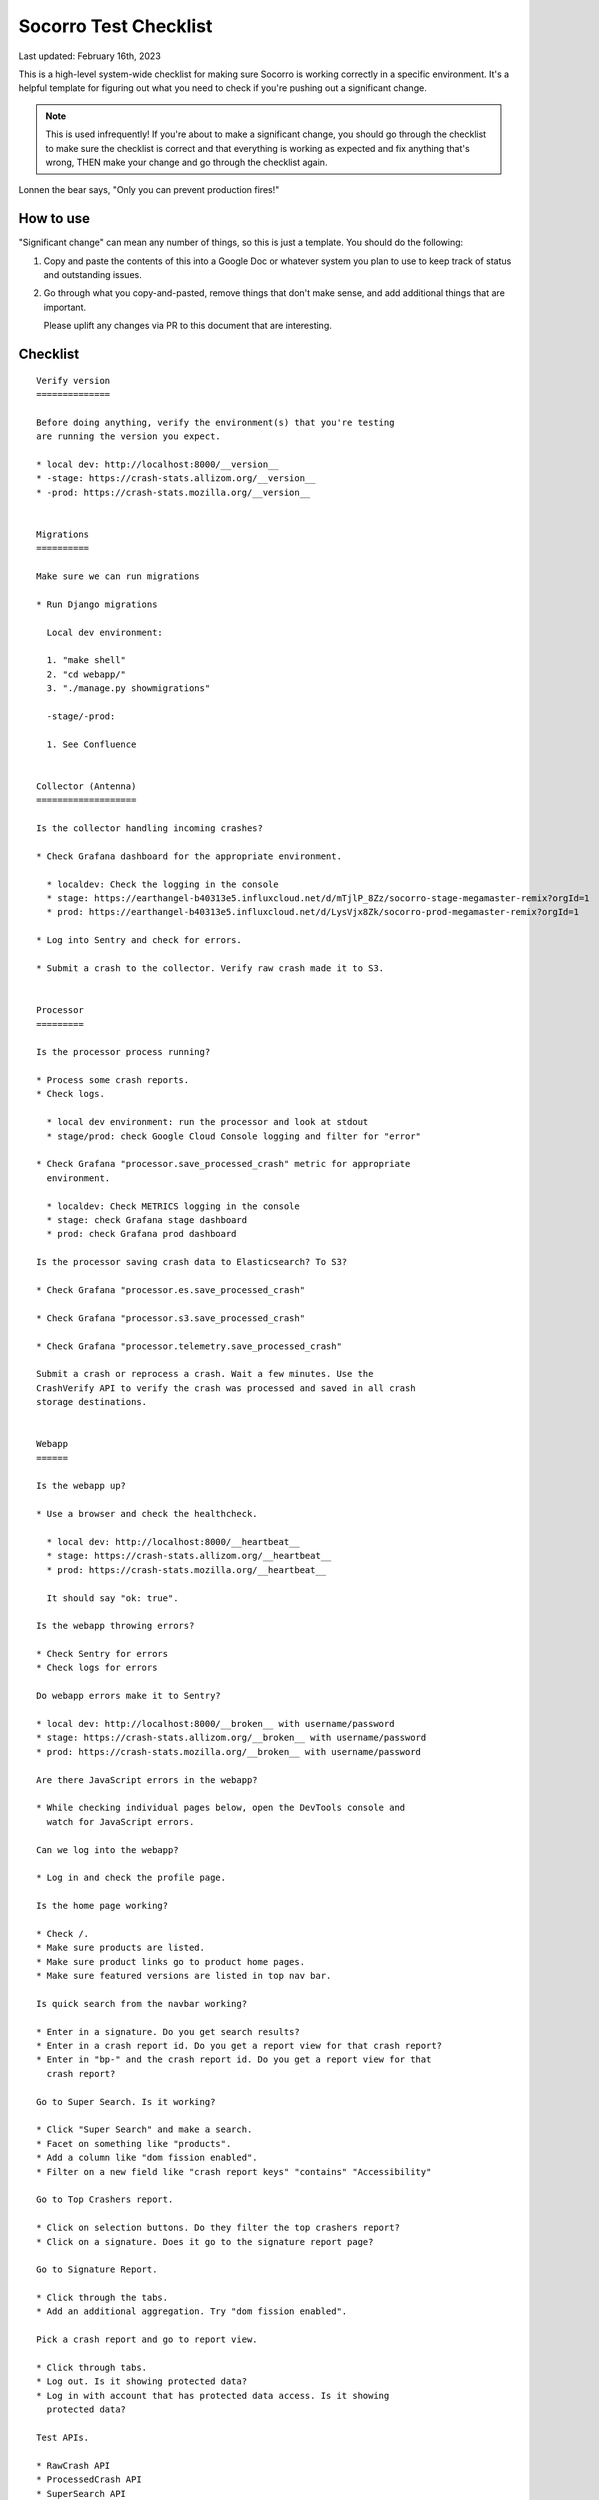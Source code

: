 .. _socorro-test-checklist-chapter:

======================
Socorro Test Checklist
======================

Last updated: February 16th, 2023

This is a high-level system-wide checklist for making sure Socorro is working
correctly in a specific environment. It's a helpful template for figuring out
what you need to check if you're pushing out a significant change.

.. Note::

   This is used infrequently! If you're about to make a significant change, you
   should go through the checklist to make sure the checklist is correct and
   that everything is working as expected and fix anything that's wrong, THEN
   make your change and go through the checklist again.

Lonnen the bear says, "Only you can prevent production fires!"


How to use
==========

"Significant change" can mean any number of things, so this is just a template.
You should do the following:

1. Copy and paste the contents of this into a Google Doc or whatever system you
   plan to use to keep track of status and outstanding issues.

2. Go through what you copy-and-pasted, remove things that don't make sense,
   and add additional things that are important.

   Please uplift any changes via PR to this document that are interesting.


Checklist
=========

::

    Verify version
    ==============

    Before doing anything, verify the environment(s) that you're testing
    are running the version you expect.

    * local dev: http://localhost:8000/__version__
    * -stage: https://crash-stats.allizom.org/__version__
    * -prod: https://crash-stats.mozilla.org/__version__


    Migrations
    ==========

    Make sure we can run migrations

    * Run Django migrations

      Local dev environment:

      1. "make shell"
      2. "cd webapp/"
      3. "./manage.py showmigrations"

      -stage/-prod:

      1. See Confluence


    Collector (Antenna)
    ===================

    Is the collector handling incoming crashes?

    * Check Grafana dashboard for the appropriate environment.

      * localdev: Check the logging in the console
      * stage: https://earthangel-b40313e5.influxcloud.net/d/mTjlP_8Zz/socorro-stage-megamaster-remix?orgId=1
      * prod: https://earthangel-b40313e5.influxcloud.net/d/LysVjx8Zk/socorro-prod-megamaster-remix?orgId=1

    * Log into Sentry and check for errors.

    * Submit a crash to the collector. Verify raw crash made it to S3.


    Processor
    =========

    Is the processor process running?

    * Process some crash reports.
    * Check logs.

      * local dev environment: run the processor and look at stdout
      * stage/prod: check Google Cloud Console logging and filter for "error"

    * Check Grafana "processor.save_processed_crash" metric for appropriate
      environment.

      * localdev: Check METRICS logging in the console
      * stage: check Grafana stage dashboard
      * prod: check Grafana prod dashboard

    Is the processor saving crash data to Elasticsearch? To S3?

    * Check Grafana "processor.es.save_processed_crash"

    * Check Grafana "processor.s3.save_processed_crash"

    * Check Grafana "processor.telemetry.save_processed_crash"

    Submit a crash or reprocess a crash. Wait a few minutes. Use the
    CrashVerify API to verify the crash was processed and saved in all crash
    storage destinations.


    Webapp
    ======

    Is the webapp up?

    * Use a browser and check the healthcheck.

      * local dev: http://localhost:8000/__heartbeat__
      * stage: https://crash-stats.allizom.org/__heartbeat__
      * prod: https://crash-stats.mozilla.org/__heartbeat__

      It should say "ok: true".

    Is the webapp throwing errors?

    * Check Sentry for errors
    * Check logs for errors

    Do webapp errors make it to Sentry?

    * local dev: http://localhost:8000/__broken__ with username/password
    * stage: https://crash-stats.allizom.org/__broken__ with username/password
    * prod: https://crash-stats.mozilla.org/__broken__ with username/password

    Are there JavaScript errors in the webapp?

    * While checking individual pages below, open the DevTools console and
      watch for JavaScript errors.

    Can we log into the webapp?

    * Log in and check the profile page.

    Is the home page working?

    * Check /.
    * Make sure products are listed.
    * Make sure product links go to product home pages.
    * Make sure featured versions are listed in top nav bar.

    Is quick search from the navbar working?

    * Enter in a signature. Do you get search results?
    * Enter in a crash report id. Do you get a report view for that crash report?
    * Enter in "bp-" and the crash report id. Do you get a report view for that
      crash report?

    Go to Super Search. Is it working?

    * Click "Super Search" and make a search.
    * Facet on something like "products".
    * Add a column like "dom fission enabled".
    * Filter on a new field like "crash report keys" "contains" "Accessibility"

    Go to Top Crashers report.

    * Click on selection buttons. Do they filter the top crashers report?
    * Click on a signature. Does it go to the signature report page?

    Go to Signature Report.

    * Click through the tabs.
    * Add an additional aggregation. Try "dom fission enabled".

    Pick a crash report and go to report view.

    * Click through tabs.
    * Log out. Is it showing protected data?
    * Log in with account that has protected data access. Is it showing
      protected data?

    Test APIs.

    * RawCrash API
    * ProcessedCrash API
    * SuperSearch API
    * VersionString API


    Crontabber
    ==========

    Is the crontabber node working?

    * Check the Job and Log Django admin pages.

    Is cronrun throwing errors?

    * Check Sentry for errors
    * Check logs for errors


    Stage submitter
    ===============

    Is the stage submitter AWS Lambda job passing along crashes?

    * Check Datadog dashboard for stage collector to see if it's
      receiving crashes
